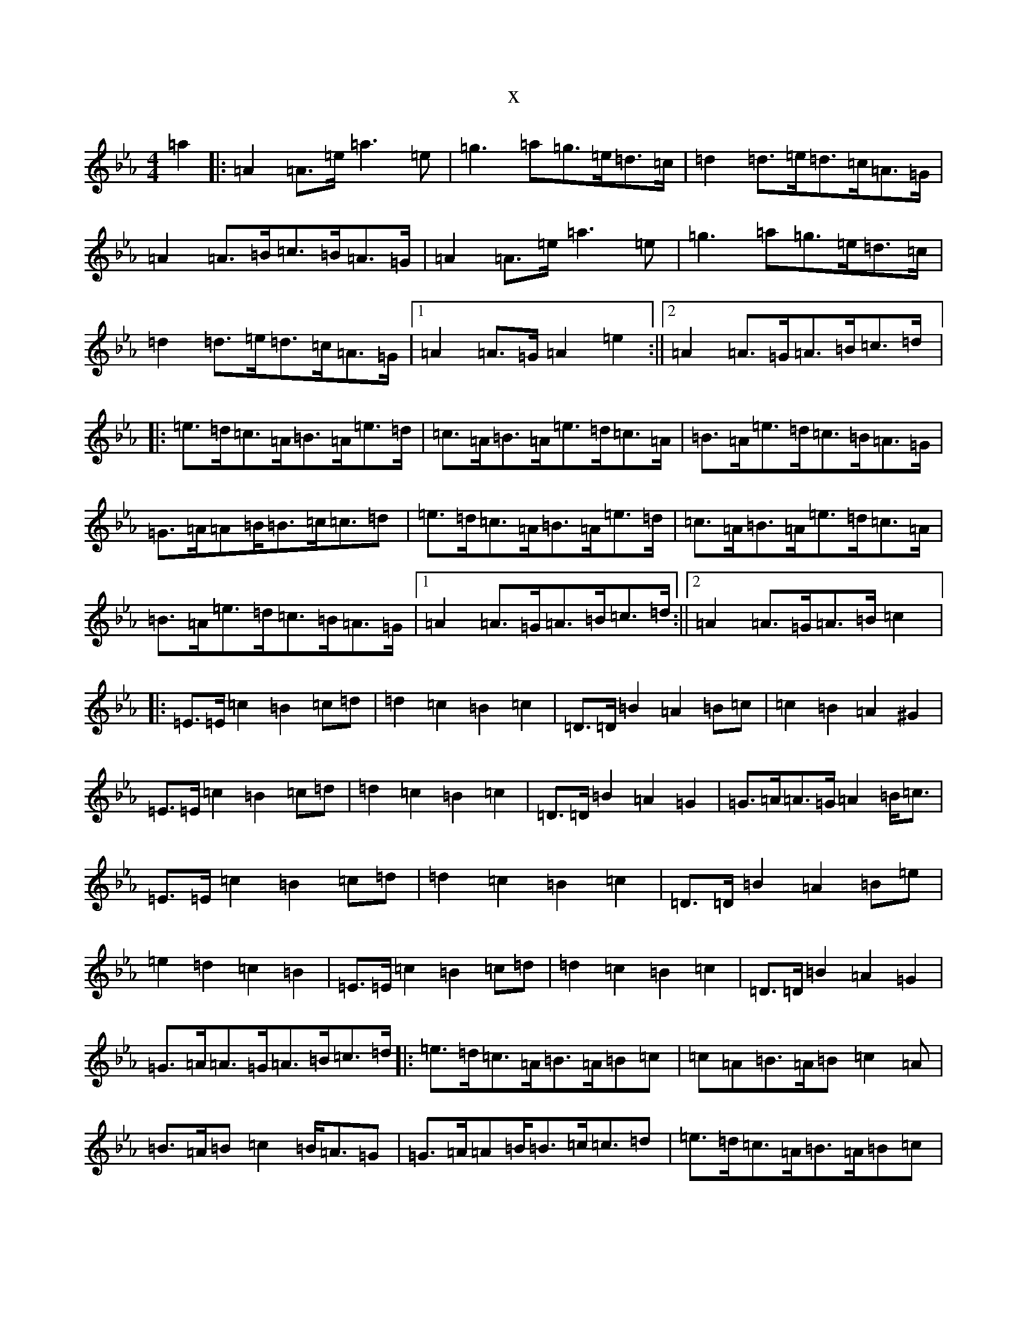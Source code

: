 X:2143
T:x
L:1/8
M:4/4
K: C minor
=a2|:=A2=A>=e=a2>=e2|=g2>=a2=g>=e=d>=c|=d2=d>=e=d>=c=A>=G|=A2=A>=B=c>=B=A>=G|=A2=A>=e=a2>=e2|=g2>=a2=g>=e=d>=c|=d2=d>=e=d>=c=A>=G|1=A2=A>=G=A2=e2:||2=A2=A>=G=A>=B=c>=d|:=e>=d=c>=A=B>=A=e>=d|=c>=A=B>=A=e>=d=c>=A|=B>=A=e>=d=c>=B=A>=G|=G>=A=A=B<=B=c<=c=d|=e>=d=c>=A=B>=A=e>=d|=c>=A=B>=A=e>=d=c>=A|=B>=A=e>=d=c>=B=A>=G|1=A2=A>=G=A>=B=c>=d:||2=A2=A>=G=A>=B=c2|:=E>=E=c2=B2=c=d|=d2=c2=B2=c2|=D>=D=B2=A2=B=c|=c2=B2=A2^G2|=E>=E=c2=B2=c=d|=d2=c2=B2=c2|=D>=D=B2=A2=G2|=G>=A=A>=G=A2=B<=c|=E>=E=c2=B2=c=d|=d2=c2=B2=c2|=D>=D=B2=A2=B=e|=e2=d2=c2=B2|=E>=E=c2=B2=c=d|=d2=c2=B2=c2|=D>=D=B2=A2=G2|=G>=A=A>=G=A>=B=c>=d|:=e>=d=c>=A=B>=A=B=c|=c=A=B>=A=B=c2=A|=B>=A=B=c2=B<=A=G|=G>=A=A=B<=B=c<=c=d|=e>=d=c>=A=B>=A=B=c|=c=A=B>=A=B=c2=A|=B>=A=B=c2=B<=A=G|1=G<=A=A>=G=A>=B=c>=d:||2=G<=A2=E>=C=A,4|